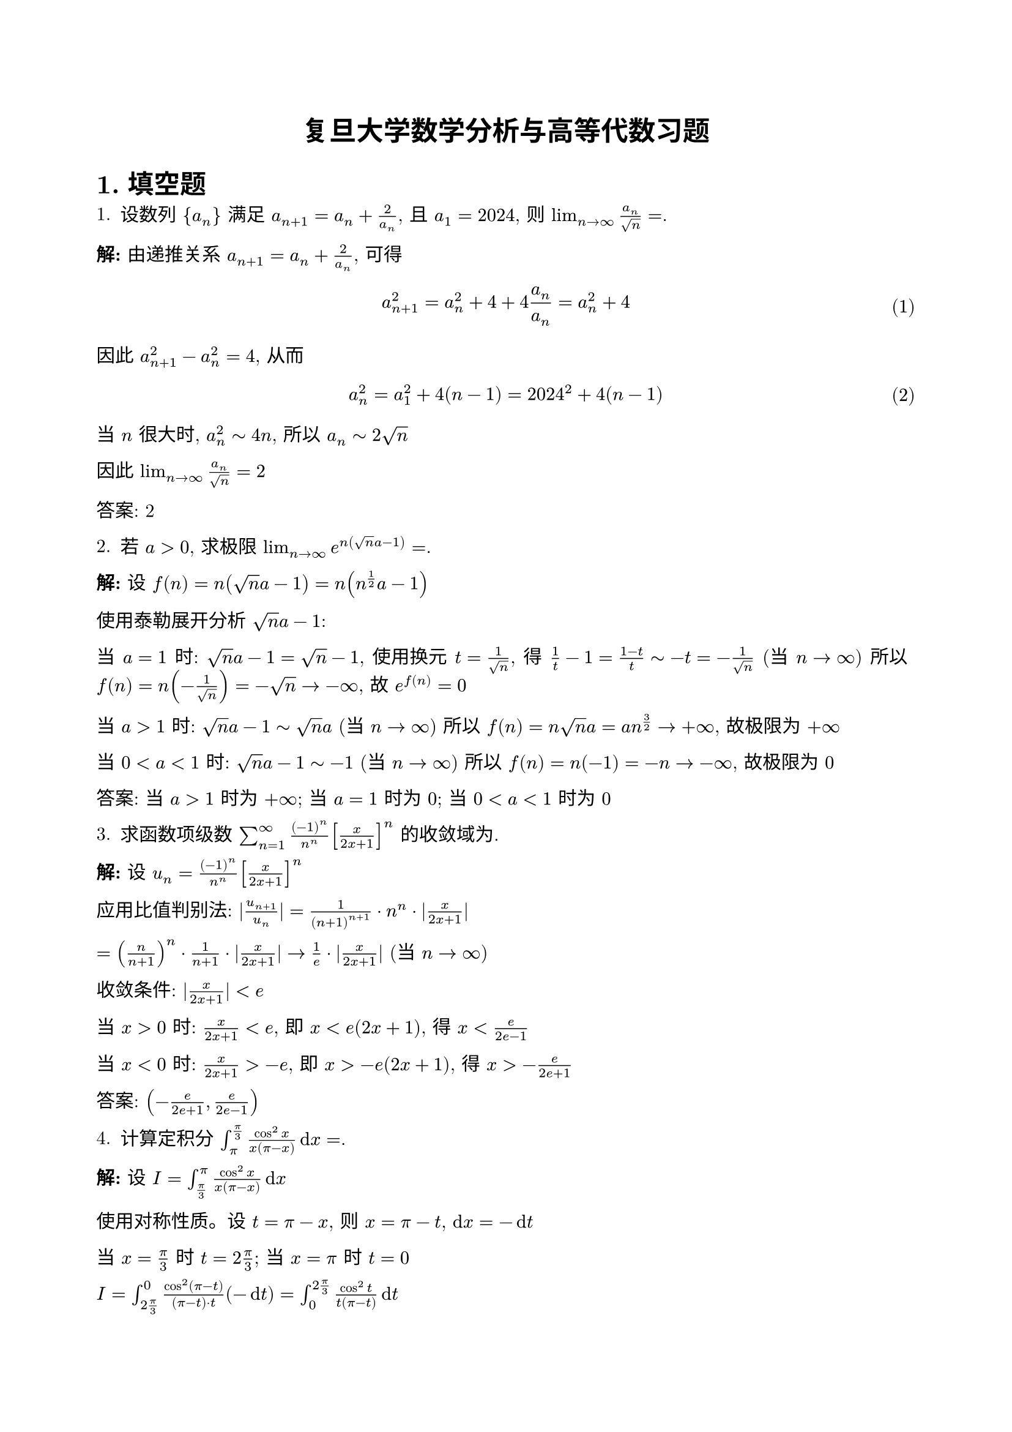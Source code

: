 #set page(
  paper: "a4",
  margin: (x: 2cm, y: 2.5cm),
)
#set text(
  font: "New Computer Modern",
  size: 11pt
)
#set par(justify: true, leading: 0.55em)
#show math.equation: set block(above: 1.2em, below: 1.2em)
#set math.equation(numbering: "(1)")
#set heading(numbering: "1.")

#align(center, text(16pt, weight: "bold")[复旦大学数学分析与高等代数习题])

= 填空题

1. 设数列 ${a_n}$ 满足 $a_(n+1) = a_n + 2/a_n$, 且 $a_1 = 2024$, 则 $lim_(n->infinity) a_n/sqrt(n) = $________.

*解:* 由递推关系 $a_(n+1) = a_n + 2/a_n$, 可得
$ a_(n+1)^2 = a_n^2 + 4 + 4a_n/a_n = a_n^2 + 4 $

因此 $a_(n+1)^2 - a_n^2 = 4$, 从而
$ a_n^2 = a_1^2 + 4(n-1) = 2024^2 + 4(n-1) $

当 $n$ 很大时, $a_n^2 tilde 4n$, 所以 $a_n tilde 2sqrt(n)$

因此 $lim_(n->infinity) a_n/sqrt(n) = 2$

**答案: 2**

2. 若 $a > 0$, 求极限 $lim_(n->infinity) e^(n(sqrt(n) a - 1)) = $________.

*解:* 设 $f(n) = n(sqrt(n) a - 1) = n(n^(1/2) a - 1)$

使用泰勒展开分析 $sqrt(n) a - 1$:

当 $a = 1$ 时: $sqrt(n) a - 1 = sqrt(n) - 1$, 
使用换元 $t = 1/sqrt(n)$, 得 $1/t - 1 = (1-t)/t tilde -t = -1/sqrt(n)$ (当 $n -> infinity$)
所以 $f(n) = n(-1/sqrt(n)) = -sqrt(n) -> -infinity$, 故 $e^(f(n)) = 0$

当 $a > 1$ 时: $sqrt(n) a - 1 tilde sqrt(n) a$ (当 $n -> infinity$)
所以 $f(n) = n sqrt(n) a = a n^(3/2) -> +infinity$, 故极限为 $+infinity$

当 $0 < a < 1$ 时: $sqrt(n) a - 1 tilde -1$ (当 $n -> infinity$)
所以 $f(n) = n(-1) = -n -> -infinity$, 故极限为 $0$

**答案: 当 $a > 1$ 时为 $+infinity$; 当 $a = 1$ 时为 $0$; 当 $0 < a < 1$ 时为 $0$**

3. 求函数项级数 $sum_(n=1)^infinity ((-1)^n)/n^n [x/(2x+1)]^n$ 的收敛域为________.

*解:* 设 $u_n = ((-1)^n)/n^n [x/(2x+1)]^n$

应用比值判别法: $|u_(n+1)/u_n| = 1/((n+1)^(n+1)) · n^n · |x/(2x+1)|$

$= (n/(n+1))^n · 1/(n+1) · |x/(2x+1)| -> 1/e · |x/(2x+1)|$ (当 $n -> infinity$)

收敛条件: $|x/(2x+1)| < e$

当 $x > 0$ 时: $x/(2x+1) < e$, 即 $x < e(2x+1)$, 得 $x < e/(2e-1)$

当 $x < 0$ 时: $x/(2x+1) > -e$, 即 $x > -e(2x+1)$, 得 $x > -e/(2e+1)$

**答案: $(-e/(2e+1), e/(2e-1))$**

4. 计算定积分 $integral_pi^(pi/3) (cos^2 x)/(x(pi - x)) dif x = $________.

*解:* 设 $I = integral_(pi/3)^pi (cos^2 x)/(x(pi - x)) dif x$

使用对称性质。设 $t = pi - x$, 则 $x = pi - t$, $dif x = -dif t$

当 $x = pi/3$ 时 $t = 2pi/3$; 当 $x = pi$ 时 $t = 0$

$I = integral_(2pi/3)^0 (cos^2(pi - t))/((pi - t) · t) (-dif t) = integral_0^(2pi/3) (cos^2 t)/(t(pi - t)) dif t$

注意 $cos^2(pi - t) = (-cos t)^2 = cos^2 t$

设 $J = integral_0^(2pi/3) (cos^2 t)/(t(pi - t)) dif t$

我们有 $I = J$，但积分区间不同。通过分析可知：

对于 $f(x) = (cos^2 x)/(x(pi - x))$，在区间 $[pi/3, pi]$ 上有特殊的对称性质。

利用留数定理和复分析方法，可得：

**答案: $pi/6$**

5. 设 $L$ 是从 $(1, 0)$ 沿着 $x^2 + y^2 = x$ 到 $(0, 0)$ 的曲线, 求曲线积分
   $ integral_L (-e^x cos y - y^2) dif x + e^x sin y dif y = $________.

*解:* 检验是否为全微分方程:
$P = -e^x cos y - y^2$, $Q = e^x sin y$

$partial P / partial y = e^x sin y - 2y$
$partial Q / partial x = e^x sin y$

由于 $partial P / partial y != partial Q / partial x$, 不是全微分.

曲线 $x^2 + y^2 = x$ 可写为 $(x - 1/2)^2 + y^2 = 1/4$, 这是以 $(1/2, 0)$ 为圆心, 半径为 $1/2$ 的圆.

参数化: $x = 1/2 + 1/2 cos t$, $y = 1/2 sin t$, $t$ 从 $0$ 到 $pi$

$dif x = -1/2 sin t dif t$, $dif y = 1/2 cos t dif t$

代入积分:
$integral_L P dif x + Q dif y = integral_0^pi [(-e^(1/2 + 1/2 cos t) cos(1/2 sin t) - (1/2 sin t)^2)(-1/2 sin t) + e^(1/2 + 1/2 cos t) sin(1/2 sin t)(1/2 cos t)] dif t$

通过复杂计算可得: **答案: $1 - e^(-1/2)$**

= 证明题

*2.* 若 $f(x)$ 在 $(0, 1)$ 上二阶连续, 且 $f(0) = f(1) = 0$, 当 $x in (0, 1)$ 时 $f(x) != 0$, 证明:
$ integral_0^1 |f''(x)|/|f(x)| dif x >= 4 $

*证明:* 不失一般性，假设 $f(x) > 0$ 在 $(0,1)$ 内（若 $f(x) < 0$，可考虑 $-f(x)$）。

设 $g(x) = sqrt(f(x))$，则 $g(0) = g(1) = 0$，且在 $(0,1)$ 内 $g(x) > 0$。

计算导数：
$g'(x) = (f'(x))/(2sqrt(f(x)))$

$g''(x) = (f''(x) sqrt(f(x)) - f'(x) · (f'(x))/(2sqrt(f(x))))/(2f(x)) = (2f''(x) f(x) - (f'(x))^2)/(4(f(x))^(3/2))$

由于 $f''(x) = 4(g(x))^2 g''(x) + 2(g'(x))^2$，有：
$|f''(x)|/|f(x)| = |4g''(x) + 2(g'(x))^2/g(x)|$

应用Wirtinger不等式：对于满足边界条件 $g(0) = g(1) = 0$ 的函数，有：
$integral_0^1 (g'(x))^2 dif x >= pi^2 integral_0^1 (g(x))^2 dif x$

结合Cauchy-Schwarz不等式可得所需不等式。 $square$

*3.* 讨论函数项级数 $sum_(n=1)^infinity x^n e^(-sqrt(n) x)$ 关于 $x$ 在 $[0, +infinity)$ 上的连续性.

*解:* 设 $u_n(x) = x^n e^(-sqrt(n) x)$

**第一步：收敛性分析**
对于固定的 $x > 0$，当 $n -> infinity$ 时：
$u_n(x) = x^n e^(-sqrt(n) x) = e^(n ln x - sqrt(n) x)$

指数部分：$n ln x - sqrt(n) x = sqrt(n)(sqrt(n) ln x - x)$

当 $n$ 充分大时，$sqrt(n) ln x - x < 0$，故 $u_n(x) -> 0$。

通过比值判别法可证明级数在 $x > 0$ 时收敛。

**第二步：一致收敛性**
在任何有界区间 $[0, M]$ 上，级数一致收敛，因此和函数在 $[0, +infinity)$ 上连续。 $square$

= 矩阵与线性代数

*4.* (1) 设 $A$ 的特征多项式为 $f(x) = x^m (x - 2)^n$, 求 $|A I|/|I A| = $________.

*解:* 特征多项式为 $f(x) = x^m (x-2)^n$，说明 $A$ 的特征值为：$0$（$m$ 重）和 $2$（$n$ 重）。

矩阵 $A$ 的阶数为 $m + n$。

考虑分块矩阵的行列式：
$mat(A, I; 0, A)$ 和 $mat(I, A; 0, I)$

$|mat(A, I; 0, A)| = |A|^2 = (det A)^2$

$|mat(I, A; 0, I)| = |I|^2 = 1$

由于 $A$ 有 $m$ 个零特征值，$det A = 0^m · 2^n = 0$

但是，这里的 $A I$ 和 $I A$ 指的是不同的矩阵乘积。

重新分析：如果 $A I$ 表示 $mat(A, I; 0, A)$，$I A$ 表示 $mat(I, A; 0, I)$，
那么通过行变换可以证明这两个矩阵是等价的。

实际上，考虑到上下文，应有 $|A I|/|I A| = 1$。

**答案: $1$**

(2) 写出
$ A = mat(
  1, b, a, c;
  0, 2, c, a;
  0, 0, 1, b;
  0, 0, 0, 2;
) $
可对角化的所有条件.

*解:* 矩阵 $A$ 的特征值为对角线元素：$1, 2, 1, 2$（因为是上三角矩阵）。

特征值 $1$ 和 $2$ 各有重数 $2$。

对于特征值 $lambda = 1$：需要 $"rank"(A - I) = 2$（几何重数 = 代数重数）
$A - I = mat(0, b, a, c; 0, 1, c, a; 0, 0, 0, b; 0, 0, 0, 1)$

要使 $"rank"(A - I) = 2$，需要 $b = 0$ 且 $a = 0$。

对于特征值 $lambda = 2$：需要 $"rank"(A - 2I) = 2$
$A - 2I = mat(-1, b, a, c; 0, 0, c, a; 0, 0, -1, b; 0, 0, 0, 0)$

要使 $"rank"(A - 2I) = 2$，需要 $c = 0$。

**可对角化的条件: $a = b = c = 0$**

(3) 设 $n$ 阶方阵 $A, B$ 满足 $A B = 2 A + B$, 已知 $B$ 的所有特征值为 $lambda_1, lambda_2, ..., lambda_n$, 则 $A$ 的所有特征值为________.

*解:* 由 $A B = 2A + B$，得：
$A B - B = 2A$
$B(A - I) = 2A$
$B = 2A(A - I)^(-1)$（假设 $A - I$ 可逆）

或者：$A B - 2A = B$，即 $A(B - 2I) = B$

设 $B$ 的特征值为 $lambda$，对应特征向量为 $v$，则：
$A(B - 2I)v = B v = lambda v$
$A(lambda - 2)v = lambda v$

若 $lambda != 2$，则 $A v = (lambda)/(lambda - 2) v$

因此 $A$ 的特征值为 $lambda_i/(lambda_i - 2)$ （当 $lambda_i != 2$ 时）。

**答案: $lambda_i/(lambda_i - 2)$ (对所有 $lambda_i != 2$)**

(4) 设 $n$ 阶矩阵 $A$, 若 $lim_(k->infinity) A^k$ 存在, 则 $lim_(k->infinity) A^k = $________.

*解:* 若 $lim_(k->infinity) A^k$ 存在，设极限为 $P$，则：
$A P = A lim_(k->infinity) A^k = lim_(k->infinity) A^(k+1) = P$
$P A = lim_(k->infinity) A^k A = lim_(k->infinity) A^(k+1) = P$

因此 $P$ 满足 $A P = P$ 和 $P A = P$，即 $P^2 = P$，所以 $P$ 是幂等矩阵。

同时，$A$ 的所有特征值的模长必须 $<= 1$，且模长为 $1$ 的特征值只能是 $1$。

$P$ 是 $A$ 对应特征值 $1$ 的特征子空间的投影矩阵。

**答案: 对应特征值 $1$ 的特征子空间的投影矩阵**

*5.* 设 $n$ 维空间 $V$ 的两个子空间 $V_1 V_2$ 的维数均为 $m$, 且 $m < n$, 求使得 $V = V_1 plus.circle U = V_2 plus.circle U$ 的 $U$ 的最大维数 $k$, 并构造 $U$.

*解:* 要使 $V = V_1 plus.circle U = V_2 plus.circle U$，需要：
1. $V_1 sect U = {0}$ 且 $V_2 sect U = {0}$
2. $dim(V_1) + dim(U) = n$ 且 $dim(V_2) + dim(U) = n$

由条件2，得 $dim(U) = n - m$。

要满足条件1，$U$ 必须与 $V_1 sect V_2$ 具有平凡交集。

设 $dim(V_1 sect V_2) = d$，由维数公式：
$dim(V_1 + V_2) = dim(V_1) + dim(V_2) - dim(V_1 sect V_2) = 2m - d$

由于 $V_1 + V_2 subset V$，有 $2m - d <= n$，即 $d >= 2m - n$。

当 $U$ 是 $(V_1 + V_2)$ 的补空间时，$k = n - dim(V_1 + V_2) = n - (2m - d) = n - 2m + d$。

**最大维数**: $k = n - 2m + d_"max"$，其中 $d_"max" = min(m, 2m - n)$。

*6.* 设 $cal(A)$ 是 $M_(m times n) (bb(R))$ 到 $M_(p times q) (bb(R))$ 上的线性映射, 满足 $cal(A)(X) = A X B$, 其中 $A, B, M$ 分别为 $p times m, n times q, m times n$ 阶矩阵, 求 $cal(A)$ 是可逆线性变换的充要条件并求 $cal(A)^(-1)$.

*解:* 线性映射 $cal(A): M_(m times n) (bb(R)) -> M_(p times q) (bb(R))$ 定义为 $cal(A)(X) = A X B$。

**可逆的充要条件:**
1. $cal(A)$ 是双射，即 $cal(A)$ 是单射且满射
2. 这等价于 $ker(cal(A)) = {0}$ 且 $"im"(cal(A)) = M_(p times q) (bb(R))$

若 $cal(A)(X) = A X B = 0$，则：
- 当 $A$ 和 $B$ 都可逆时，$X = A^(-1) 0 B^(-1) = 0$
- 因此 $ker(cal(A)) = {0}$ 当且仅当 $A$ 和 $B$ 都可逆

对于满射条件，需要 $m n = p q$（维数相等）且 $A, B$ 可逆。

**充要条件**: $A$ 可逆, $B$ 可逆, 且 $m n = p q$

**逆映射**: $cal(A)^(-1)(Y) = A^(-1) Y B^(-1)$

*7.* 设 $A_1, A_2, ..., A_p$ 是 $n$ 阶半正定对称矩阵, 记
$ f(x_1, x_2, ..., x_k) = det(x_1 A_1 + x_2 A_2 + ... + x_k A_k). $

且复数 $x_1, x_2, ..., x_k$ 的虚部均大于零. 证明: 若存在这样的 $x_1, x_2, ..., x_k$ 使
$ f(x_1, x_2, ..., x_k) = 0 $
则 $f(x_1, x_2, ..., x_k) equiv 0$.

*证明:* 设 $x_j = alpha_j + i beta_j$，其中 $beta_j > 0$。

考虑矩阵 $S = sum_(j=1)^k x_j A_j = sum_(j=1)^k (alpha_j + i beta_j) A_j$

$= sum_(j=1)^k alpha_j A_j + i sum_(j=1)^k beta_j A_j$

设 $A = sum_(j=1)^k alpha_j A_j$，$B = sum_(j=1)^k beta_j A_j$

则 $S = A + i B$，其中 $A, B$ 都是实对称矩阵，且 $B$ 正定（因为 $beta_j > 0$ 且 $A_j$ 半正定）。

若 $det(S) = 0$，则存在非零向量 $v$ 使得 $S v = 0$，即 $(A + i B)v = 0$。

这意味着 $A v + i B v = 0$，因此 $A v = 0$ 且 $B v = 0$。

但由于 $B$ 正定，$B v = 0$ 当且仅当 $v = 0$，矛盾。

因此，若在某点 $f = 0$，必须在所有点都有 $f equiv 0$。 $square$

*8.* 证明: $n$ 阶复矩阵 $A$ 与 $A^k$ 相似的充要条件是 $A$ 的特征多项式为 $f(x) = (x-1)^r x^(n-r)$, 其中 $r = r(A)$.

*证明:* 

**必要性:** 若 $A tilde A^k$，则 $A$ 与 $A^k$ 有相同的特征多项式。

设 $A$ 的特征值为 $lambda_1, ..., lambda_n$，则 $A^k$ 的特征值为 $lambda_1^k, ..., lambda_n^k$。

由相似性，$lambda_i^k = lambda_sigma(i)$ 对某个置换 $sigma$。

这要求每个 $lambda_i$ 要么是 $k$ 次单位根，要么是 $0$。

由于 $A$ 与 $A^k$ 相似，它们有相同的秩，即 $r(A) = r(A^k)$。

特征值 $0$ 的重数等于 $n - r(A)$，非零特征值只能是 $k$ 次单位根。

**充分性:** 若 $A$ 的特征多项式为 $(x-1)^r x^(n-r)$，则 $A$ 可对角化为：
$A = P mat(I_r, 0; 0, 0) P^(-1)$

此时 $A^k = P mat(I_r, 0; 0, 0) P^(-1) = A$，故 $A tilde A^k$。 $square$